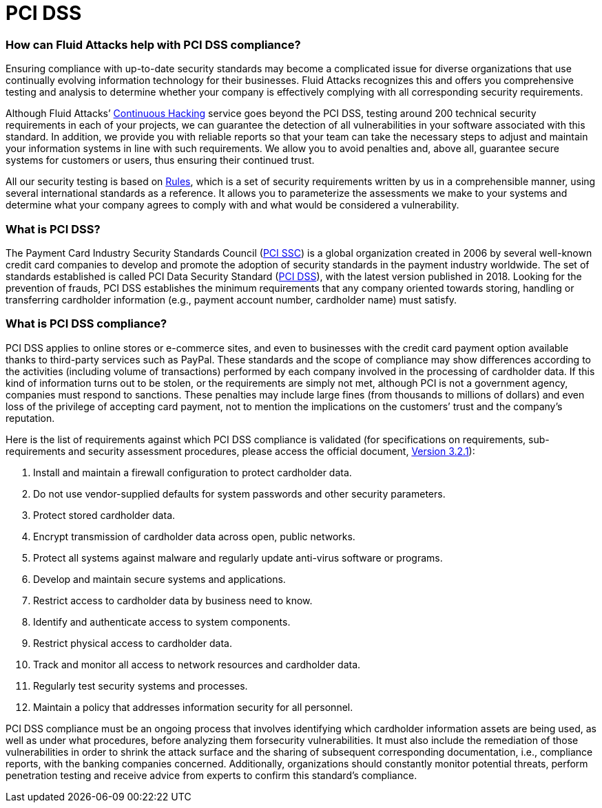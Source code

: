:page-slug: compliance/pci/
:page-category: compliance
:page-description: At Fluid Attacks, through comprehensive analysis, we can help you comply with a variety of security standards for information technology, including PCI.
:page-keywords: Fluid Attacks, PCI SSC, PCI DSS, Continuous Hacking, Security, Standards, Ethical Hacking, Pentesting
:page-banner: bg-compliance-internal
:page-template: compliance

= PCI DSS

=== How can Fluid Attacks help with PCI DSS compliance?

[role="fw3 f3 lh-2"]
Ensuring compliance with up-to-date security standards may become a complicated
issue for diverse organizations that use continually evolving information
technology for their businesses. Fluid Attacks recognizes this and offers you
comprehensive testing and analysis to determine whether your company is
effectively complying with all corresponding security requirements.

[role="fw3 f3 lh-2"]
Although Fluid Attacks’ link:../../services/continuous-hacking/[Continuous Hacking, role=basic-link] service goes beyond the PCI DSS,
testing around 200 technical security requirements in each of your projects,
we can guarantee the detection of all vulnerabilities
in your software associated with this standard.
In addition, we provide you with reliable reports so that your
team can take the necessary steps to adjust and maintain your information
systems in line with such requirements.
We allow you to avoid penalties and, above all,
guarantee secure systems for customers or users,
thus ensuring their continued trust.

[role="fw3 f3 lh-2"]
All our security testing is based on link:../../products/rules/[​Rules, role=basic-link],
which is a set of security requirements
written by us in a comprehensible manner, using several
international standards as a reference. It allows you to parameterize the
assessments we make to your systems and determine what your company agrees to
comply with and what would be considered a vulnerability.

=== What is PCI DSS?

[role="fw3 f3 lh-2"]
The Payment Card Industry Security Standards Council (link:https://www.pcisecuritystandards.org/about_us/[PCI SSC, role=basic-link]) is a global
organization created in 2006 by several well-known credit card companies to
develop and promote the adoption of security standards in the payment industry
worldwide. The set of standards established is called PCI Data Security
Standard (link:https://www.pcisecuritystandards.org/document_library?category=pcidss&document=pci_dss[PCI DSS, role=basic-link]), with the latest version published in 2018.
Looking for the prevention of frauds,
PCI DSS establishes the minimum requirements that
any company oriented towards storing, handling or transferring cardholder
information (e.g., payment account number, cardholder name) must satisfy.

=== What is PCI DSS compliance?

[role="fw3 f3 lh-2"]
PCI DSS applies to online stores or e-commerce sites,
and even to businesses with the credit card payment option
available thanks to third-party services such as PayPal.
These standards and the scope of compliance may show differences
according to the activities (including volume of transactions)
performed by each company involved in the processing of cardholder data.
If this kind of information turns out to be stolen,
or the requirements are simply not met,
although PCI is not a government agency, companies must respond to sanctions.
These penalties may include large fines (from thousands to millions of dollars)
and even loss of the privilege of accepting card payment, not to mention the
implications on the customers’ trust and the company’s reputation.

[role="fw3 f3 lh-2"]
Here is the list of requirements against which PCI DSS compliance is validated
(for specifications on requirements, sub-requirements and security assessment
procedures, please access the official document, link:https://www.pcisecuritystandards.org/document_library?category=pcidss&document=pci_dss[Version 3.2.1, May 2018, role=basic-link]):

[role="fw3 f3 lh-2"]
1. Install and maintain a firewall configuration to protect cardholder data.
2. Do not use vendor-supplied defaults for system passwords and other
security parameters.
3. Protect stored cardholder data.
4. Encrypt transmission of cardholder data across open, public networks.
5. Protect all systems against malware
and regularly update anti-virus software or programs.
6. Develop and maintain secure systems and applications.
7. Restrict access to cardholder data by business need to know.
8. Identify and authenticate access to system components.
9. Restrict physical access to cardholder data.
10. Track and monitor all access to network resources and cardholder data.
11. Regularly test security systems and processes.
12. Maintain a policy that addresses information security for all personnel.

[role="fw3 f3 lh-2"]
PCI DSS compliance must be an ongoing process that involves identifying which
cardholder information assets are being used, as well as under what procedures,
before analyzing them forsecurity vulnerabilities.
It must also include the remediation of those vulnerabilities
in order to shrink the attack surface and
the sharing of subsequent corresponding documentation,
i.e., compliance reports, with the banking companies concerned.
Additionally, organizations should constantly monitor potential threats,
perform penetration testing and receive advice
from experts to confirm this standard’s compliance.

